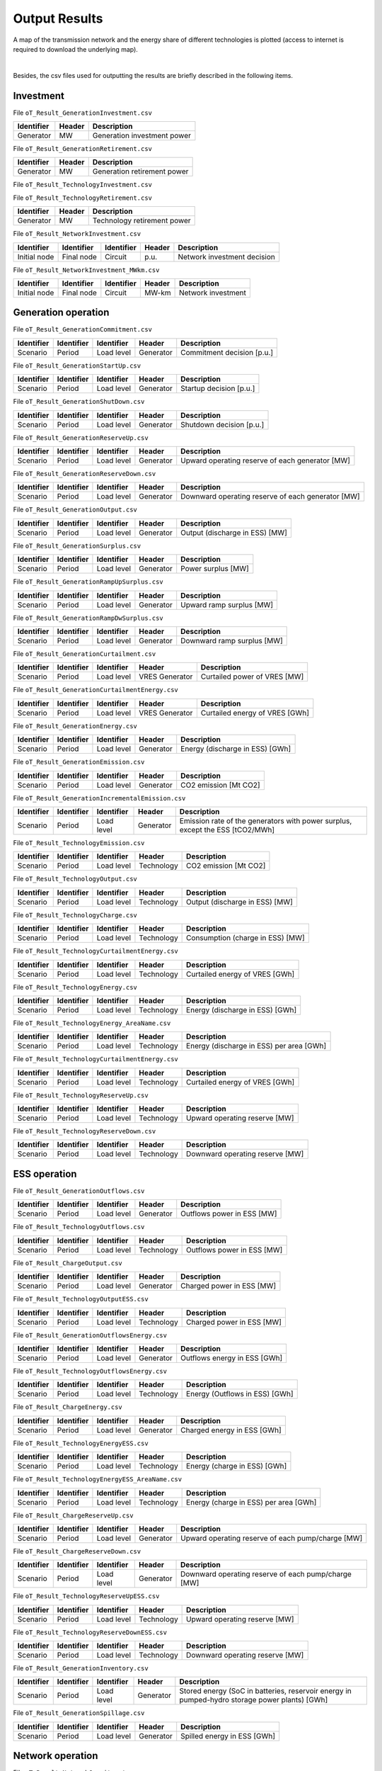 .. openTEPES documentation master file, created by Andres Ramos

Output Results
==============

A map of the transmission network and the energy share of different technologies is plotted (access to internet is required to download the underlying map).

.. image:: ../img/oT_Map_Network_sSEP.png
   :scale: 40%
   :align: center

|

.. image:: ../img/oT_Map_Network_MAF2030.png
   :scale: 60%
   :align: center

.. image:: ../img/oT_Plot_TechnologyEnergy_ES_MAF2030.png
   :scale: 6%
   :align: center

Besides, the csv files used for outputting the results are briefly described in the following items.

Investment
----------

File ``oT_Result_GenerationInvestment.csv``

============  ==========  ============================
Identifier    Header      Description
============  ==========  ============================
Generator     MW          Generation investment power
============  ==========  ============================

File ``oT_Result_GenerationRetirement.csv``

============  ==========  =============================
Identifier    Header      Description
============  ==========  =============================
Generator     MW          Generation retirement power
============  ==========  =============================

File ``oT_Result_TechnologyInvestment.csv``

============  ==========  ============================
Identifier    Header      Description
============  ==========  ============================
Generator     MW        Technology investment POWER
============  ==========  ============================

File ``oT_Result_TechnologyRetirement.csv``

============  ==========  ============================
Identifier    Header      Description
============  ==========  ============================
Generator     MW          Technology retirement power
============  ==========  ============================

File ``oT_Result_NetworkInvestment.csv``

============  ==========  ==========  ======  =============================
Identifier    Identifier  Identifier  Header  Description
============  ==========  ==========  ======  =============================
Initial node  Final node  Circuit     p.u.    Network investment decision
============  ==========  ==========  ======  =============================

File ``oT_Result_NetworkInvestment_MWkm.csv``

============  ==========  ==========  ======  ===========================
Identifier    Identifier  Identifier  Header  Description
============  ==========  ==========  ======  ===========================
Initial node  Final node  Circuit     MW-km   Network investment
============  ==========  ==========  ======  ===========================

Generation operation
--------------------

File ``oT_Result_GenerationCommitment.csv``

============  ==========  ==========  ==========  ===========================
Identifier    Identifier  Identifier  Header      Description
============  ==========  ==========  ==========  ===========================
Scenario      Period      Load level  Generator   Commitment decision [p.u.]
============  ==========  ==========  ==========  ===========================

File ``oT_Result_GenerationStartUp.csv``

============  ==========  ==========  ==========  ===========================
Identifier    Identifier  Identifier  Header      Description
============  ==========  ==========  ==========  ===========================
Scenario      Period      Load level  Generator   Startup decision [p.u.]
============  ==========  ==========  ==========  ===========================

File ``oT_Result_GenerationShutDown.csv``

============  ==========  ==========  ==========  ==========================
Identifier    Identifier  Identifier  Header      Description
============  ==========  ==========  ==========  ==========================
Scenario      Period      Load level  Generator   Shutdown decision [p.u.]
============  ==========  ==========  ==========  ==========================

File ``oT_Result_GenerationReserveUp.csv``

============  ==========  ==========  ==========  ===============================================
Identifier    Identifier  Identifier  Header      Description
============  ==========  ==========  ==========  ===============================================
Scenario      Period      Load level  Generator   Upward operating reserve of each generator [MW]
============  ==========  ==========  ==========  ===============================================

File ``oT_Result_GenerationReserveDown.csv``

============  ==========  ==========  ==========  =================================================
Identifier    Identifier  Identifier  Header      Description
============  ==========  ==========  ==========  =================================================
Scenario      Period      Load level  Generator   Downward operating reserve of each generator [MW]
============  ==========  ==========  ==========  =================================================

File ``oT_Result_GenerationOutput.csv``

============  ==========  ==========  ==========  ===================================
Identifier    Identifier  Identifier  Header      Description
============  ==========  ==========  ==========  ===================================
Scenario      Period      Load level  Generator   Output (discharge in ESS) [MW]
============  ==========  ==========  ==========  ===================================

File ``oT_Result_GenerationSurplus.csv``

============  ==========  ==========  ==============  ===============================
Identifier    Identifier  Identifier  Header          Description
============  ==========  ==========  ==============  ===============================
Scenario      Period      Load level  Generator       Power surplus [MW]
============  ==========  ==========  ==============  ===============================

File ``oT_Result_GenerationRampUpSurplus.csv``

============  ==========  ==========  ==============  ===============================
Identifier    Identifier  Identifier  Header          Description
============  ==========  ==========  ==============  ===============================
Scenario      Period      Load level  Generator       Upward ramp surplus [MW]
============  ==========  ==========  ==============  ===============================

File ``oT_Result_GenerationRampDwSurplus.csv``

============  ==========  ==========  ==============  ===============================
Identifier    Identifier  Identifier  Header          Description
============  ==========  ==========  ==============  ===============================
Scenario      Period      Load level  Generator       Downward ramp surplus [MW]
============  ==========  ==========  ==============  ===============================

File ``oT_Result_GenerationCurtailment.csv``

============  ==========  ==========  ==============  ===============================
Identifier    Identifier  Identifier  Header          Description
============  ==========  ==========  ==============  ===============================
Scenario      Period      Load level  VRES Generator  Curtailed power of VRES [MW]
============  ==========  ==========  ==============  ===============================

File ``oT_Result_GenerationCurtailmentEnergy.csv``

============  ==========  ==========  ==============  ===============================
Identifier    Identifier  Identifier  Header          Description
============  ==========  ==========  ==============  ===============================
Scenario      Period      Load level  VRES Generator  Curtailed energy of VRES [GWh]
============  ==========  ==========  ==============  ===============================

File ``oT_Result_GenerationEnergy.csv``

============  ==========  ==========  ==========  =================================
Identifier    Identifier  Identifier  Header      Description
============  ==========  ==========  ==========  =================================
Scenario      Period      Load level  Generator   Energy (discharge in ESS) [GWh]
============  ==========  ==========  ==========  =================================

File ``oT_Result_GenerationEmission.csv``

============  ==========  ==========  ==========  =================================
Identifier    Identifier  Identifier  Header      Description
============  ==========  ==========  ==========  =================================
Scenario      Period      Load level  Generator   CO2 emission [Mt CO2]
============  ==========  ==========  ==========  =================================

File ``oT_Result_GenerationIncrementalEmission.csv``

============  ==========  ==========  ==============  ===============================================================================================
Identifier    Identifier  Identifier  Header          Description
============  ==========  ==========  ==============  ===============================================================================================
Scenario      Period      Load level  Generator       Emission rate of the generators with power surplus, except the ESS [tCO2/MWh]
============  ==========  ==========  ==============  ===============================================================================================

File ``oT_Result_TechnologyEmission.csv``

============  ==========  ==========  ==========  =================================
Identifier    Identifier  Identifier  Header      Description
============  ==========  ==========  ==========  =================================
Scenario      Period      Load level  Technology   CO2 emission [Mt CO2]
============  ==========  ==========  ==========  =================================

File ``oT_Result_TechnologyOutput.csv``

============  ==========  ==========  ==========  =================================
Identifier    Identifier  Identifier  Header      Description
============  ==========  ==========  ==========  =================================
Scenario      Period      Load level  Technology  Output (discharge in ESS) [MW]
============  ==========  ==========  ==========  =================================

File ``oT_Result_TechnologyCharge.csv``

============  ==========  ==========  ==========  =================================
Identifier    Identifier  Identifier  Header      Description
============  ==========  ==========  ==========  =================================
Scenario      Period      Load level  Technology  Consumption (charge in ESS) [MW]
============  ==========  ==========  ==========  =================================

File ``oT_Result_TechnologyCurtailmentEnergy.csv``

============  ==========  ==========  ==========  ==========================================
Identifier    Identifier  Identifier  Header      Description
============  ==========  ==========  ==========  ==========================================
Scenario      Period      Load level  Technology  Curtailed energy of VRES [GWh]
============  ==========  ==========  ==========  ==========================================

File ``oT_Result_TechnologyEnergy.csv``

============  ==========  ==========  ==========  ==========================================
Identifier    Identifier  Identifier  Header      Description
============  ==========  ==========  ==========  ==========================================
Scenario      Period      Load level  Technology  Energy (discharge in ESS) [GWh]
============  ==========  ==========  ==========  ==========================================

File ``oT_Result_TechnologyEnergy_AreaName.csv``

============  ==========  ==========  ==========  ==========================================
Identifier    Identifier  Identifier  Header      Description
============  ==========  ==========  ==========  ==========================================
Scenario      Period      Load level  Technology  Energy (discharge in ESS) per area [GWh]
============  ==========  ==========  ==========  ==========================================

File ``oT_Result_TechnologyCurtailmentEnergy.csv``

============  ==========  ==========  ===========  ==========================================
Identifier    Identifier  Identifier  Header       Description
============  ==========  ==========  ===========  ==========================================
Scenario      Period      Load level  Technology   Curtailed energy of VRES [GWh]
============  ==========  ==========  ===========  ==========================================

File ``oT_Result_TechnologyReserveUp.csv``

============  ==========  ==========  ==========  ==========================================
Identifier    Identifier  Identifier  Header      Description
============  ==========  ==========  ==========  ==========================================
Scenario      Period      Load level  Technology  Upward operating reserve [MW]
============  ==========  ==========  ==========  ==========================================

File ``oT_Result_TechnologyReserveDown.csv``

============  ==========  ==========  ==========  ==========================================
Identifier    Identifier  Identifier  Header      Description
============  ==========  ==========  ==========  ==========================================
Scenario      Period      Load level  Technology  Downward operating reserve [MW]
============  ==========  ==========  ==========  ==========================================

ESS operation
-------------

File ``oT_Result_GenerationOutflows.csv``

============  ==========  ==========  ==========  ==========================================
Identifier    Identifier  Identifier  Header      Description
============  ==========  ==========  ==========  ==========================================
Scenario      Period      Load level  Generator   Outflows power in ESS [MW]
============  ==========  ==========  ==========  ==========================================

File ``oT_Result_TechnologyOutflows.csv``

============  ==========  ==========  ==========  ==========================================
Identifier    Identifier  Identifier  Header      Description
============  ==========  ==========  ==========  ==========================================
Scenario      Period      Load level  Technology  Outflows power in ESS [MW]
============  ==========  ==========  ==========  ==========================================

File ``oT_Result_ChargeOutput.csv``

============  ==========  ==========  ==========  ==========================================
Identifier    Identifier  Identifier  Header      Description
============  ==========  ==========  ==========  ==========================================
Scenario      Period      Load level  Generator   Charged power in ESS [MW]
============  ==========  ==========  ==========  ==========================================

File ``oT_Result_TechnologyOutputESS.csv``

============  ==========  ==========  ==========  ==========================================
Identifier    Identifier  Identifier  Header      Description
============  ==========  ==========  ==========  ==========================================
Scenario      Period      Load level  Technology  Charged power in ESS [MW]
============  ==========  ==========  ==========  ==========================================

File ``oT_Result_GenerationOutflowsEnergy.csv``

============  ==========  ==========  ==========  ==========================================
Identifier    Identifier  Identifier  Header      Description
============  ==========  ==========  ==========  ==========================================
Scenario      Period      Load level  Generator   Outflows energy in ESS [GWh]
============  ==========  ==========  ==========  ==========================================

File ``oT_Result_TechnologyOutflowsEnergy.csv``

============  ==========  ==========  ==========  ==========================================
Identifier    Identifier  Identifier  Header      Description
============  ==========  ==========  ==========  ==========================================
Scenario      Period      Load level  Technology  Energy (Outflows in ESS) [GWh]
============  ==========  ==========  ==========  ==========================================

File ``oT_Result_ChargeEnergy.csv``

============  ==========  ==========  ==========  ==========================================
Identifier    Identifier  Identifier  Header      Description
============  ==========  ==========  ==========  ==========================================
Scenario      Period      Load level  Generator   Charged energy in ESS [GWh]
============  ==========  ==========  ==========  ==========================================

File ``oT_Result_TechnologyEnergyESS.csv``

============  ==========  ==========  ==========  ==========================================
Identifier    Identifier  Identifier  Header      Description
============  ==========  ==========  ==========  ==========================================
Scenario      Period      Load level  Technology  Energy (charge in ESS) [GWh]
============  ==========  ==========  ==========  ==========================================

File ``oT_Result_TechnologyEnergyESS_AreaName.csv``

============  ==========  ==========  ==========  ==========================================
Identifier    Identifier  Identifier  Header      Description
============  ==========  ==========  ==========  ==========================================
Scenario      Period      Load level  Technology  Energy (charge in ESS) per area [GWh]
============  ==========  ==========  ==========  ==========================================

File ``oT_Result_ChargeReserveUp.csv``

============  ==========  ==========  ==========  =================================================
Identifier    Identifier  Identifier  Header      Description
============  ==========  ==========  ==========  =================================================
Scenario      Period      Load level  Generator   Upward operating reserve of each pump/charge [MW]
============  ==========  ==========  ==========  =================================================

File ``oT_Result_ChargeReserveDown.csv``

============  ==========  ==========  ==========  ===================================================
Identifier    Identifier  Identifier  Header      Description
============  ==========  ==========  ==========  ===================================================
Scenario      Period      Load level  Generator   Downward operating reserve of each pump/charge [MW]
============  ==========  ==========  ==========  ===================================================

File ``oT_Result_TechnologyReserveUpESS.csv``

============  ==========  ==========  ==========  ==========================================
Identifier    Identifier  Identifier  Header      Description
============  ==========  ==========  ==========  ==========================================
Scenario      Period      Load level  Technology  Upward operating reserve [MW]
============  ==========  ==========  ==========  ==========================================

File ``oT_Result_TechnologyReserveDownESS.csv``

============  ==========  ==========  ==========  ==========================================
Identifier    Identifier  Identifier  Header      Description
============  ==========  ==========  ==========  ==========================================
Scenario      Period      Load level  Technology  Downward operating reserve [MW]
============  ==========  ==========  ==========  ==========================================

File ``oT_Result_GenerationInventory.csv``

============  ==========  ==========  =========  ==============================================================================================
Identifier    Identifier  Identifier  Header     Description
============  ==========  ==========  =========  ==============================================================================================
Scenario      Period      Load level  Generator  Stored energy (SoC in batteries, reservoir energy in pumped-hydro storage power plants) [GWh]
============  ==========  ==========  =========  ==============================================================================================

File ``oT_Result_GenerationSpillage.csv``

============  ==========  ==========  ==========  ==========================================
Identifier    Identifier  Identifier  Header      Description
============  ==========  ==========  ==========  ==========================================
Scenario      Period      Load level  Generator   Spilled energy in ESS [GWh]
============  ==========  ==========  ==========  ==========================================

Network operation
-----------------

File ``oT_Result_NetworkCommitment.csv``

============  ==========  ==========  ============  ==========  =========  ==========================
Identifier    Identifier  Identifier  Header        Header      Header     Description
============  ==========  ==========  ============  ==========  =========  ==========================
Scenario      Period      Load level  Initial node  Final node  Circuit    Commitment decision [p.u.]
============  ==========  ==========  ============  ==========  =========  ==========================

File ``oT_Result_NetworkSwitchOn.csv``

============  ==========  ==========  ============  ==========  =========  ==========================
Identifier    Identifier  Identifier  Header        Header      Header     Description
============  ==========  ==========  ============  ==========  =========  ==========================
Scenario      Period      Load level  Initial node  Final node  Circuit    Switch on decision [p.u.]
============  ==========  ==========  ============  ==========  =========  ==========================

File ``oT_Result_NetworkSwitchOff.csv``

============  ==========  ==========  ============  ==========  =========  ==========================
Identifier    Identifier  Identifier  Header        Header      Header     Description
============  ==========  ==========  ============  ==========  =========  ==========================
Scenario      Period      Load level  Initial node  Final node  Circuit    Switch off decision [p.u.]
============  ==========  ==========  ============  ==========  =========  ==========================

File ``oT_Result_NetworkFlow.csv``

============  ==========  ==========  ============  ==========  =========  =======================
Identifier    Identifier  Identifier  Header        Header      Header      Description
============  ==========  ==========  ============  ==========  =========  =======================
Scenario      Period      Load level  Initial node  Final node  Circuit     Line flow [MW]
============  ==========  ==========  ============  ==========  =========  =======================

File ``oT_Result_NetworkUtilization.csv``

============  ==========  ==========  ============  ==========  ==========  ================================================================
Identifier    Identifier  Identifier  Header        Header      Header      Description
============  ==========  ==========  ============  ==========  ==========  ================================================================
Scenario      Period      Load level  Initial node  Final node  Circuit     Line utilization (i.e., ratio between flow and capacity) [p.u.]
============  ==========  ==========  ============  ==========  ==========  ================================================================

File ``oT_Result_NetworkLosses.csv``

============  ==========  ==========  ============  ==========  ==========  =======================
Identifier    Identifier  Identifier  Header        Header      Header      Description
============  ==========  ==========  ============  ==========  ==========  =======================
Scenario      Period      Load level  Initial node  Final node  Circuit     Line losses [MW]
============  ==========  ==========  ============  ==========  ==========  =======================

File ``oT_Result_NetworkAngle.csv``

============  ==========  ==========  =========  =======================
Identifier    Identifier  Identifier  Header     Description
============  ==========  ==========  =========  =======================
Scenario      Period      Load level  Node       Voltage angle [rad]
============  ==========  ==========  =========  =======================

File ``oT_Result_NetworkPNS.csv``

============  ==========  ==========  ==========  ==========================================
Identifier    Identifier  Identifier  Header      Description
============  ==========  ==========  ==========  ==========================================
Scenario      Period      Load level  Node        Power not served by node [MW]
============  ==========  ==========  ==========  ==========================================

File ``oT_Result_NetworkENS.csv``

============  ==========  ==========  ==========  ==========================================
Identifier    Identifier  Identifier  Header      Description
============  ==========  ==========  ==========  ==========================================
Scenario      Period      Load level  Node        Energy not served by node [GWh]
============  ==========  ==========  ==========  ==========================================

File ``oT_Result_NetworkCostENS.csv``

============  ==========  ==========  ==========  ==========================================
Identifier    Identifier  Identifier  Header      Description
============  ==========  ==========  ==========  ==========================================
Scenario      Period      Load level  Node        Reliability cost (cost of the ENS) [M€]
============  ==========  ==========  ==========  ==========================================

Marginal information
--------------------

File ``oT_Result_MarginalReserveMargin.csv``

============  ==========  ==========  ==========  =================================================
Identifier    Identifier  Identifier  Header      Description
============  ==========  ==========  ==========  =================================================
Scenario      Period      Load level  Area        Marginal of the reserve margin [€/MW]
============  ==========  ==========  ==========  =================================================

File ``oT_Result_GenerationIncrementalVariableCost.csv``

============  ==========  ==========  ==============  ===============================================================================================
Identifier    Identifier  Identifier  Header          Description
============  ==========  ==========  ==============  ===============================================================================================
Scenario      Period      Load level  Generator       Variable cost (fuel+O&M+emission) of the generators with power surplus, except the ESS [€/MWh]
============  ==========  ==========  ==============  ===============================================================================================

File ``oT_Result_IncrementalGenerator.csv``

============  ==========  ==========  ===================================================================================================
Identifier    Identifier  Identifier  Description
============  ==========  ==========  ===================================================================================================
Scenario      Period      Load level  Generator with power surplus, except the ESS, and with the lowest variable cost (fuel+O&M+emission)
============  ==========  ==========  ===================================================================================================

File ``oT_Result_NetworkSRMC.csv``

============  ==========  ==========  ==========  ==========================================
Identifier    Identifier  Identifier  Header      Description
============  ==========  ==========  ==========  ==========================================
Scenario      Period      Load level  Node        Locational Short-Mun Marginal Cost [€/MWh]
============  ==========  ==========  ==========  ==========================================

These marginal costs are obtained after fixing the binary and continuous investment decisions and the binary operation decisions to their optimal values.
Remember that binary decisions are not affected by marginal changes.

File ``oT_Result_MarginalWaterValue.csv``

============  ==========  ==========  ==========  ================================================
Identifier    Identifier  Identifier  Header      Description
============  ==========  ==========  ==========  ================================================
Scenario      Period      Load level  Generator   Energy inflow value [€/MWh]
============  ==========  ==========  ==========  ================================================

File ``oT_Result_MarginalOperatingReserveUp.csv``

============  ==========  ==========  ==========  ================================================
Identifier    Identifier  Identifier  Header      Description
============  ==========  ==========  ==========  ================================================
Scenario      Period      Load level  Area        Marginal of the upward operating reserve [€/MW]
============  ==========  ==========  ==========  ================================================

File ``oT_Result_MarginalOperatingReserveDown.csv``

============  ==========  ==========  ==========  =================================================
Identifier    Identifier  Identifier  Header      Description
============  ==========  ==========  ==========  =================================================
Scenario      Period      Load level  Area        Marginal of the downward operating reserve [€/MW]
============  ==========  ==========  ==========  =================================================

File ``oT_Result_NetworkInvestment_ReducedCost.csv``

============  ==========  ==========  =====================================================
Identifier    Identifier  Identifier  Description
============  ==========  ==========  =====================================================
Initial node  Final node  Circuit     Reduced costs of network investment decisions [M€]
============  ==========  ==========  =====================================================

File ``oT_Result_NetworkCommitment_ReducedCost.csv``

============  ==========  ==========  =====================================================
Identifier    Identifier  Identifier  Description
============  ==========  ==========  =====================================================
Initial node  Final node  Circuit     Reduced costs of network switching decisions [M€]
============  ==========  ==========  =====================================================

Economic
--------

File ``oT_Result_CostSummary.csv``

============  ==========================================
Identifier    Description
============  ==========================================
Cost type     Type of cost [M€]
============  ==========================================

File ``oT_Result_CostRecovery.csv``

============  ==========================================
Identifier    Description
============  ==========================================
Cost type     Revenues and costs of investments [M€]
============  ==========================================

File ``oT_Result_GenerationCostOandM.csv``

============  ==========  ==========  ==========  ==========================================
Identifier    Identifier  Identifier  Header      Description
============  ==========  ==========  ==========  ==========================================
Scenario      Period      Load level  Generator   O&M cost for the generation [M€]
============  ==========  ==========  ==========  ==========================================

File ``oT_Result_GenerationCostOperation.csv``

============  ==========  ==========  ==========  ==========================================
Identifier    Identifier  Identifier  Header      Description
============  ==========  ==========  ==========  ==========================================
Scenario      Period      Load level  Generator   Operation cost for the generation [M€]
============  ==========  ==========  ==========  ==========================================

File ``oT_Result_ChargeCostOperation.csv``

============  ==========  ==========  ==========  ==========================================
Identifier    Identifier  Identifier  Header      Description
============  ==========  ==========  ==========  ==========================================
Scenario      Period      Load level  Pump        Operation cost for the consumption [M€]
============  ==========  ==========  ==========  ==========================================

File ``oT_Result_GenerationCostOperReserve.csv``

============  ==========  ==========  ==========  ==============================================
Identifier    Identifier  Identifier  Header      Description
============  ==========  ==========  ==========  ==============================================
Scenario      Period      Load level  Generator   Operation reserve cost for the generation [M€]
============  ==========  ==========  ==========  ==============================================

File ``oT_Result_GenerationCostEmission.csv``

============  ==========  ==========  ==========  ==========================================
Identifier    Identifier  Identifier  Header      Description
============  ==========  ==========  ==========  ==========================================
Scenario      Period      Load level  Generator   Emission cost for the generation [M€]
============  ==========  ==========  ==========  ==========================================

File ``oT_Result_RevenueEnergyGeneration.csv``

============  ==========  ==========  ==========  ==========================================
Identifier    Identifier  Identifier  Header      Description
============  ==========  ==========  ==========  ==========================================
Scenario      Period      Load level  Generator   Operation revenues for the generation [M€]
============  ==========  ==========  ==========  ==========================================

File ``oT_Result_RevenueEnergyCharge.csv``

============  ==========  ==========  ==============  ==================================================
Identifier    Identifier  Identifier  Header          Description
============  ==========  ==========  ==============  ==================================================
Scenario      Period      Load level  ESS Generator   Operation revenues for the consumption/charge [M€]
============  ==========  ==========  ==============  ==================================================

File ``oT_Result_RevenueOperatingReserveUp.csv``

============  ==========  ==========  ==========  ==========================================================
Identifier    Identifier  Identifier  Header      Description
============  ==========  ==========  ==========  ==========================================================
Scenario      Period      Load level  Generator   Operation revenues from the upward operating reserve [M€]
============  ==========  ==========  ==========  ==========================================================

File ``oT_Result_RevenueOperatingReserveUpESS.csv``

============  ==========  ==========  ==============  ==========================================================
Identifier    Identifier  Identifier  Header          Description
============  ==========  ==========  ==============  ==========================================================
Scenario      Period      Load level  ESS Generator   Operation revenues from the upward operating reserve [M€]
============  ==========  ==========  ==============  ==========================================================

File ``oT_Result_RevenueOperatingReserveDw.csv``

============  ==========  ==========  ==========  ===========================================================
Identifier    Identifier  Identifier  Header      Description
============  ==========  ==========  ==========  ===========================================================
Scenario      Period      Load level  Generator   Operation revenues from the downward operating reserve [M€]
============  ==========  ==========  ==========  ===========================================================

File ``oT_Result_RevenueOperatingReserveDwESS.csv``

============  ==========  ==========  ==============  ===========================================================
Identifier    Identifier  Identifier  Header          Description
============  ==========  ==========  ==============  ===========================================================
Scenario      Period      Load level  ESS Generator   Operation revenues from the downward operating reserve [M€]
============  ==========  ==========  ==============  ===========================================================

Flexibility
-----------

File ``oT_Result_FlexibilityDemand.csv``

============  ==========  ==========  ==========  ================================================
Identifier    Identifier  Identifier  Header      Description
============  ==========  ==========  ==========  ================================================
Scenario      Period      Load level  Demand      Demand variation wrt its mean value [MW]
============  ==========  ==========  ==========  ================================================

File ``oT_Result_FlexibilityPNS.csv``

============  ==========  ==========  ==========  ==================================================
Identifier    Identifier  Identifier  Header      Description
============  ==========  ==========  ==========  ==================================================
Scenario      Period      Load level  PNS         Power not served variation wrt its mean value [MW]
============  ==========  ==========  ==========  ==================================================

File ``oT_Result_FlexibilityTechnology.csv``

============  ==========  ==========  ==========  ================================================
Identifier    Identifier  Identifier  Header      Description
============  ==========  ==========  ==========  ================================================
Scenario      Period      Load level  Technology  Technology variation wrt its mean value [MW]
============  ==========  ==========  ==========  ================================================

File ``oT_Result_FlexibilityTechnologyESS.csv``

============  ==========  ==========  ==========  ================================================
Identifier    Identifier  Identifier  Header      Description
============  ==========  ==========  ==========  ================================================
Scenario      Period      Load level  Technology  ESS Technology variation wrt its mean value [MW]
============  ==========  ==========  ==========  ================================================
